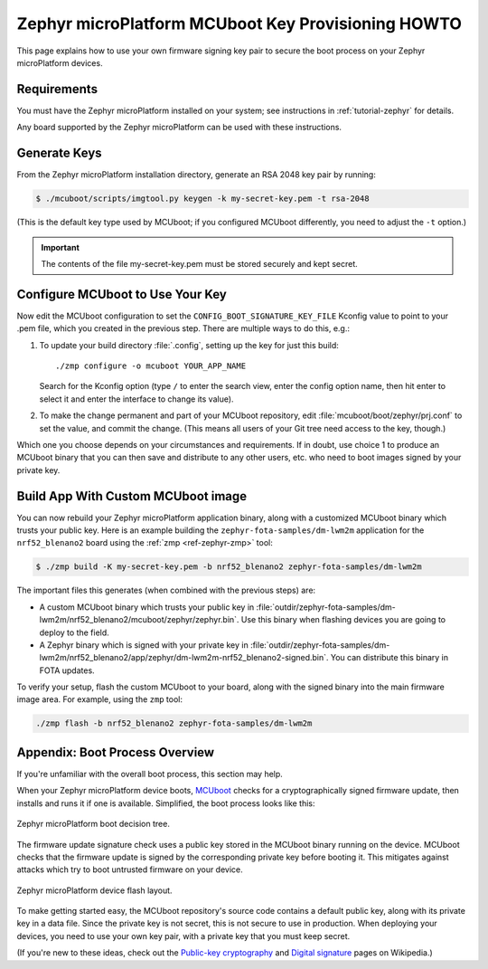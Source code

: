 .. _howto-mcuboot-keys:

Zephyr microPlatform MCUboot Key Provisioning HOWTO
===================================================

This page explains how to use your own firmware signing key pair to
secure the boot process on your Zephyr microPlatform devices.

Requirements
------------

You must have the Zephyr microPlatform installed on your system; see
instructions in :ref:`tutorial-zephyr` for details.

Any board supported by the Zephyr microPlatform can be used with these
instructions.

Generate Keys
-------------

From the Zephyr microPlatform installation directory, generate an RSA
2048 key pair by running:

.. code-block:: console

   $ ./mcuboot/scripts/imgtool.py keygen -k my-secret-key.pem -t rsa-2048

(This is the default key type used by MCUboot; if you configured
MCUboot differently, you need to adjust the ``-t`` option.)

.. important::

   The contents of the file my-secret-key.pem must be stored securely
   and kept secret.

Configure MCUboot to Use Your Key
---------------------------------

Now edit the MCUboot configuration to set the
``CONFIG_BOOT_SIGNATURE_KEY_FILE`` Kconfig value to point to your .pem
file, which you created in the previous step. There are multiple ways
to do this, e.g.:

1. To update your build directory :file:`.config`, setting up the key for
   just this build::

     ./zmp configure -o mcuboot YOUR_APP_NAME

   Search for the Kconfig option (type ``/`` to enter the search view,
   enter the config option name, then hit enter to select it and enter
   the interface to change its value).

2. To make the change permanent and part of your MCUboot repository,
   edit :file:`mcuboot/boot/zephyr/prj.conf` to set the value, and
   commit the change. (This means all users of your Git tree need
   access to the key, though.)

Which one you choose depends on your circumstances and
requirements. If in doubt, use choice 1 to produce an MCUboot binary
that you can then save and distribute to any other users, etc. who
need to boot images signed by your private key.

Build App With Custom MCUboot image
-----------------------------------

You can now rebuild your Zephyr microPlatform application binary,
along with a customized MCUboot binary which trusts your public
key. Here is an example building the ``zephyr-fota-samples/dm-lwm2m``
application for the ``nrf52_blenano2`` board using the :ref:`zmp
<ref-zephyr-zmp>` tool:

.. code-block:: console

   $ ./zmp build -K my-secret-key.pem -b nrf52_blenano2 zephyr-fota-samples/dm-lwm2m

The important files this generates (when combined with the previous
steps) are:

- A custom MCUboot binary which trusts your public key in
  :file:`outdir/zephyr-fota-samples/dm-lwm2m/nrf52_blenano2/mcuboot/zephyr/zephyr.bin`. Use
  this binary when flashing devices you are going to deploy to the
  field.

- A Zephyr binary which is signed with your private key in
  :file:`outdir/zephyr-fota-samples/dm-lwm2m/nrf52_blenano2/app/zephyr/dm-lwm2m-nrf52_blenano2-signed.bin`. You
  can distribute this binary in FOTA updates.

To verify your setup, flash the custom MCUboot to your board, along
with the signed binary into the main firmware image area. For example,
using the ``zmp`` tool:

.. code-block:: console

   ./zmp flash -b nrf52_blenano2 zephyr-fota-samples/dm-lwm2m

Appendix: Boot Process Overview
-------------------------------

If you're unfamiliar with the overall boot process, this section may
help.

When your Zephyr microPlatform device boots, MCUboot_ checks for a
cryptographically signed firmware update, then installs and runs it if
one is available. Simplified, the boot process looks like this:

.. figure:: /_static/howto/mcuboot-boot.png
   :align: center

   Zephyr microPlatform boot decision tree.

The firmware update signature check uses a public key stored in the
MCUboot binary running on the device. MCUboot checks that the firmware
update is signed by the corresponding private key before booting
it. This mitigates against attacks which try to boot untrusted
firmware on your device.

.. figure:: /_static/howto/device-flash.png
   :align: center

   Zephyr microPlatform device flash layout.

To make getting started easy, the MCUboot repository's source code
contains a default public key, along with its private key in a data
file. Since the private key is not secret, this is not secure to use
in production. When deploying your devices, you need to use your own
key pair, with a private key that you must keep secret.

(If you're new to these ideas, check out the `Public-key
cryptography`_ and `Digital signature`_ pages on Wikipedia.)

.. _MCUboot: https://mcuboot.com

.. _Public-key cryptography:
   https://en.wikipedia.org/wiki/Public-key_cryptography

.. _Digital signature:
   https://en.wikipedia.org/wiki/Digital_signature
